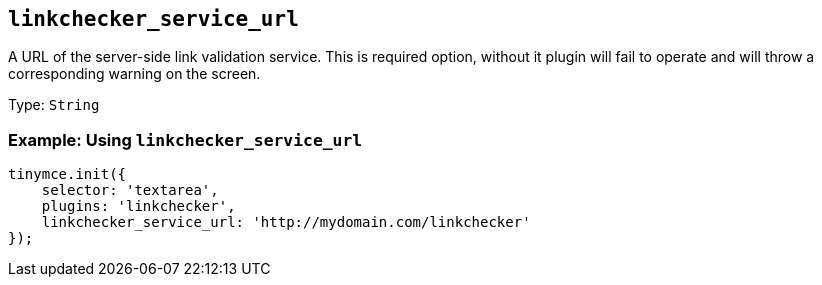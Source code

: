 [[linkchecker_service_url]]
== `+linkchecker_service_url+`

A URL of the server-side link validation service. This is required option, without it plugin will fail to operate and will throw a corresponding warning on the screen.

Type: `+String+`

=== Example: Using `+linkchecker_service_url+`

[source,js]
----
tinymce.init({
    selector: 'textarea',
    plugins: 'linkchecker',
    linkchecker_service_url: 'http://mydomain.com/linkchecker'
});
----
